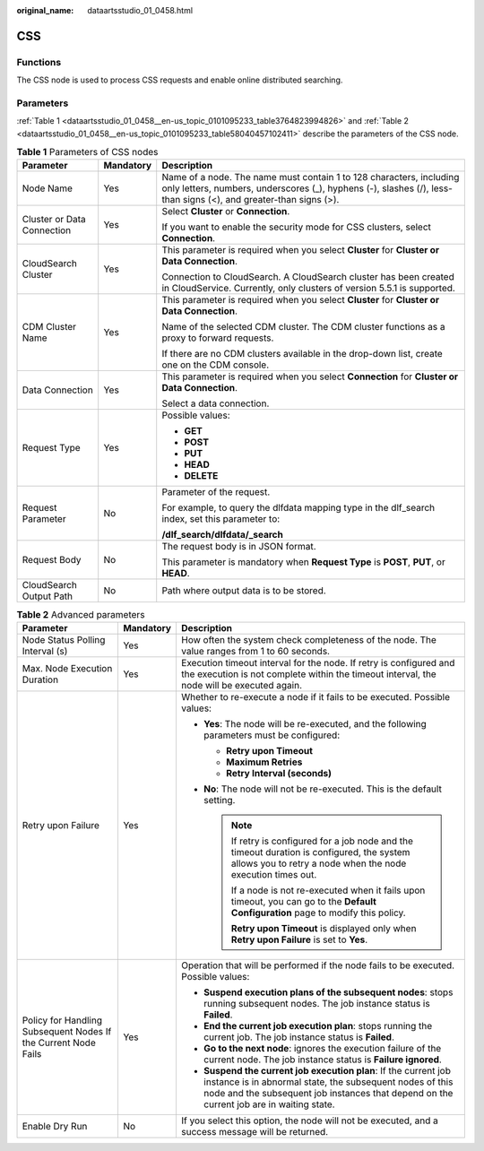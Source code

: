 :original_name: dataartsstudio_01_0458.html

.. _dataartsstudio_01_0458:

CSS
===

Functions
---------

The CSS node is used to process CSS requests and enable online distributed searching.

Parameters
----------

:ref:`Table 1 <dataartsstudio_01_0458__en-us_topic_0101095233_table3764823994826>` and :ref:`Table 2 <dataartsstudio_01_0458__en-us_topic_0101095233_table58040457102411>` describe the parameters of the CSS node.

.. _dataartsstudio_01_0458__en-us_topic_0101095233_table3764823994826:

.. table:: **Table 1** Parameters of CSS nodes

   +----------------------------+-----------------------+-----------------------------------------------------------------------------------------------------------------------------------------------------------------------------------------+
   | Parameter                  | Mandatory             | Description                                                                                                                                                                             |
   +============================+=======================+=========================================================================================================================================================================================+
   | Node Name                  | Yes                   | Name of a node. The name must contain 1 to 128 characters, including only letters, numbers, underscores (_), hyphens (-), slashes (/), less-than signs (<), and greater-than signs (>). |
   +----------------------------+-----------------------+-----------------------------------------------------------------------------------------------------------------------------------------------------------------------------------------+
   | Cluster or Data Connection | Yes                   | Select **Cluster** or **Connection**.                                                                                                                                                   |
   |                            |                       |                                                                                                                                                                                         |
   |                            |                       | If you want to enable the security mode for CSS clusters, select **Connection**.                                                                                                        |
   +----------------------------+-----------------------+-----------------------------------------------------------------------------------------------------------------------------------------------------------------------------------------+
   | CloudSearch Cluster        | Yes                   | This parameter is required when you select **Cluster** for **Cluster or Data Connection**.                                                                                              |
   |                            |                       |                                                                                                                                                                                         |
   |                            |                       | Connection to CloudSearch. A CloudSearch cluster has been created in CloudService. Currently, only clusters of version 5.5.1 is supported.                                              |
   +----------------------------+-----------------------+-----------------------------------------------------------------------------------------------------------------------------------------------------------------------------------------+
   | CDM Cluster Name           | Yes                   | This parameter is required when you select **Cluster** for **Cluster or Data Connection**.                                                                                              |
   |                            |                       |                                                                                                                                                                                         |
   |                            |                       | Name of the selected CDM cluster. The CDM cluster functions as a proxy to forward requests.                                                                                             |
   |                            |                       |                                                                                                                                                                                         |
   |                            |                       | If there are no CDM clusters available in the drop-down list, create one on the CDM console.                                                                                            |
   +----------------------------+-----------------------+-----------------------------------------------------------------------------------------------------------------------------------------------------------------------------------------+
   | Data Connection            | Yes                   | This parameter is required when you select **Connection** for **Cluster or Data Connection**.                                                                                           |
   |                            |                       |                                                                                                                                                                                         |
   |                            |                       | Select a data connection.                                                                                                                                                               |
   +----------------------------+-----------------------+-----------------------------------------------------------------------------------------------------------------------------------------------------------------------------------------+
   | Request Type               | Yes                   | Possible values:                                                                                                                                                                        |
   |                            |                       |                                                                                                                                                                                         |
   |                            |                       | -  **GET**                                                                                                                                                                              |
   |                            |                       | -  **POST**                                                                                                                                                                             |
   |                            |                       | -  **PUT**                                                                                                                                                                              |
   |                            |                       | -  **HEAD**                                                                                                                                                                             |
   |                            |                       | -  **DELETE**                                                                                                                                                                           |
   +----------------------------+-----------------------+-----------------------------------------------------------------------------------------------------------------------------------------------------------------------------------------+
   | Request Parameter          | No                    | Parameter of the request.                                                                                                                                                               |
   |                            |                       |                                                                                                                                                                                         |
   |                            |                       | For example, to query the dlfdata mapping type in the dlf_search index, set this parameter to:                                                                                          |
   |                            |                       |                                                                                                                                                                                         |
   |                            |                       | **/dlf_search/dlfdata/_search**                                                                                                                                                         |
   +----------------------------+-----------------------+-----------------------------------------------------------------------------------------------------------------------------------------------------------------------------------------+
   | Request Body               | No                    | The request body is in JSON format.                                                                                                                                                     |
   |                            |                       |                                                                                                                                                                                         |
   |                            |                       | This parameter is mandatory when **Request Type** is **POST**, **PUT**, or **HEAD**.                                                                                                    |
   +----------------------------+-----------------------+-----------------------------------------------------------------------------------------------------------------------------------------------------------------------------------------+
   | CloudSearch Output Path    | No                    | Path where output data is to be stored.                                                                                                                                                 |
   +----------------------------+-----------------------+-----------------------------------------------------------------------------------------------------------------------------------------------------------------------------------------+

.. _dataartsstudio_01_0458__en-us_topic_0101095233_table58040457102411:

.. table:: **Table 2** Advanced parameters

   +----------------------------------------------------------------+-----------------------+--------------------------------------------------------------------------------------------------------------------------------------------------------------------------------------------------------------------------+
   | Parameter                                                      | Mandatory             | Description                                                                                                                                                                                                              |
   +================================================================+=======================+==========================================================================================================================================================================================================================+
   | Node Status Polling Interval (s)                               | Yes                   | How often the system check completeness of the node. The value ranges from 1 to 60 seconds.                                                                                                                              |
   +----------------------------------------------------------------+-----------------------+--------------------------------------------------------------------------------------------------------------------------------------------------------------------------------------------------------------------------+
   | Max. Node Execution Duration                                   | Yes                   | Execution timeout interval for the node. If retry is configured and the execution is not complete within the timeout interval, the node will be executed again.                                                          |
   +----------------------------------------------------------------+-----------------------+--------------------------------------------------------------------------------------------------------------------------------------------------------------------------------------------------------------------------+
   | Retry upon Failure                                             | Yes                   | Whether to re-execute a node if it fails to be executed. Possible values:                                                                                                                                                |
   |                                                                |                       |                                                                                                                                                                                                                          |
   |                                                                |                       | -  **Yes**: The node will be re-executed, and the following parameters must be configured:                                                                                                                               |
   |                                                                |                       |                                                                                                                                                                                                                          |
   |                                                                |                       |    -  **Retry upon Timeout**                                                                                                                                                                                             |
   |                                                                |                       |    -  **Maximum Retries**                                                                                                                                                                                                |
   |                                                                |                       |    -  **Retry Interval (seconds)**                                                                                                                                                                                       |
   |                                                                |                       |                                                                                                                                                                                                                          |
   |                                                                |                       | -  **No**: The node will not be re-executed. This is the default setting.                                                                                                                                                |
   |                                                                |                       |                                                                                                                                                                                                                          |
   |                                                                |                       |    .. note::                                                                                                                                                                                                             |
   |                                                                |                       |                                                                                                                                                                                                                          |
   |                                                                |                       |       If retry is configured for a job node and the timeout duration is configured, the system allows you to retry a node when the node execution times out.                                                             |
   |                                                                |                       |                                                                                                                                                                                                                          |
   |                                                                |                       |       If a node is not re-executed when it fails upon timeout, you can go to the **Default Configuration** page to modify this policy.                                                                                   |
   |                                                                |                       |                                                                                                                                                                                                                          |
   |                                                                |                       |       **Retry upon Timeout** is displayed only when **Retry upon Failure** is set to **Yes**.                                                                                                                            |
   +----------------------------------------------------------------+-----------------------+--------------------------------------------------------------------------------------------------------------------------------------------------------------------------------------------------------------------------+
   | Policy for Handling Subsequent Nodes If the Current Node Fails | Yes                   | Operation that will be performed if the node fails to be executed. Possible values:                                                                                                                                      |
   |                                                                |                       |                                                                                                                                                                                                                          |
   |                                                                |                       | -  **Suspend execution plans of the subsequent nodes**: stops running subsequent nodes. The job instance status is **Failed**.                                                                                           |
   |                                                                |                       | -  **End the current job execution plan**: stops running the current job. The job instance status is **Failed**.                                                                                                         |
   |                                                                |                       | -  **Go to the next node**: ignores the execution failure of the current node. The job instance status is **Failure ignored**.                                                                                           |
   |                                                                |                       | -  **Suspend the current job execution plan**: If the current job instance is in abnormal state, the subsequent nodes of this node and the subsequent job instances that depend on the current job are in waiting state. |
   +----------------------------------------------------------------+-----------------------+--------------------------------------------------------------------------------------------------------------------------------------------------------------------------------------------------------------------------+
   | Enable Dry Run                                                 | No                    | If you select this option, the node will not be executed, and a success message will be returned.                                                                                                                        |
   +----------------------------------------------------------------+-----------------------+--------------------------------------------------------------------------------------------------------------------------------------------------------------------------------------------------------------------------+
